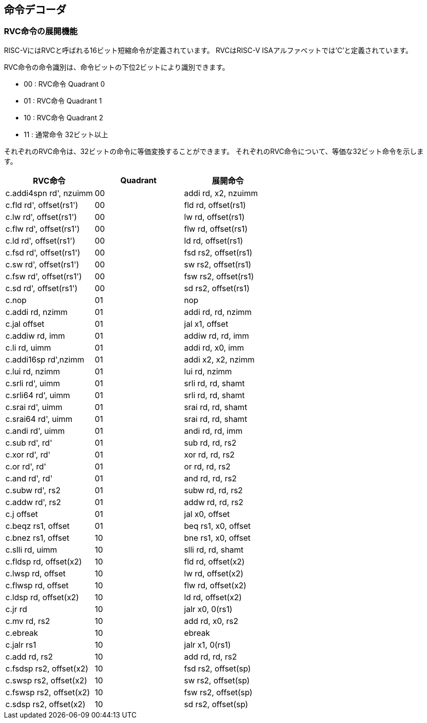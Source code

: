 == 命令デコーダ

=== RVC命令の展開機能

RISC-VにはRVCと呼ばれる16ビット短縮命令が定義されています。 RVCはRISC-V
ISAアルファベットでは'C'と定義されています。

RVC命令の命令識別は、命令ビットの下位2ビットにより識別できます。

* 00 : RVC命令 Quadrant 0
* 01 : RVC命令 Quadrant 1
* 10 : RVC命令 Quadrant 2
* 11 : 通常命令 32ビット以上

それぞれのRVC命令は、32ビットの命令に等価変換することができます。
それぞれのRVC命令について、等価な32ビット命令を示します。

[cols=",,",options="header",]
|===
|RVC命令 |Quadrant |展開命令
|[.title-ref]#c.addi4spn rd', nzuimm# |00 |[.title-ref]#addi rd, x2,
nzuimm#

|[.title-ref]#c.fld rd', offset(rs1')# |00 |[.title-ref]#fld rd,
offset(rs1)#

|[.title-ref]#c.lw rd', offset(rs1')# |00 |[.title-ref]#lw rd,
offset(rs1)#

|[.title-ref]#c.flw rd', offset(rs1')# |00 |[.title-ref]#flw rd,
offset(rs1)#

|[.title-ref]#c.ld rd', offset(rs1')# |00 |[.title-ref]#ld rd,
offset(rs1)#

|[.title-ref]#c.fsd rd', offset(rs1')# |00 |[.title-ref]#fsd rs2,
offset(rs1)#

|[.title-ref]#c.sw rd', offset(rs1')# |00 |[.title-ref]#sw rs2,
offset(rs1)#

|[.title-ref]#c.fsw rd', offset(rs1')# |00 |[.title-ref]#fsw rs2,
offset(rs1)#

|[.title-ref]#c.sd rd', offset(rs1')# |00 |[.title-ref]#sd rs2,
offset(rs1)#

|[.title-ref]#c.nop# |01 |[.title-ref]#nop#

|[.title-ref]#c.addi rd, nzimm# |01 |[.title-ref]#addi rd, rd, nzimm#

|[.title-ref]#c.jal offset# |01 |[.title-ref]#jal x1, offset#

|[.title-ref]#c.addiw rd, imm# |01 |[.title-ref]#addiw rd, rd, imm#

|[.title-ref]#c.li rd, uimm# |01 |[.title-ref]#addi rd, x0, imm#

|[.title-ref]#c.addi16sp rd',nzimm# |01 |[.title-ref]#addi x2, x2,
nzimm#

|[.title-ref]#c.lui rd, nzimm# |01 |[.title-ref]#lui rd, nzimm#

|[.title-ref]#c.srli rd', uimm# |01 |[.title-ref]#srli rd, rd, shamt#

|[.title-ref]#c.srli64 rd', uimm# |01 |[.title-ref]#srli rd, rd, shamt#

|[.title-ref]#c.srai rd', uimm# |01 |[.title-ref]#srai rd, rd, shamt#

|[.title-ref]#c.srai64 rd', uimm# |01 |[.title-ref]#srai rd, rd, shamt#

|[.title-ref]#c.andi rd', uimm# |01 |[.title-ref]#andi rd, rd, imm#

|[.title-ref]#c.sub rd', rd'# |01 |[.title-ref]#sub rd, rd, rs2#

|[.title-ref]#c.xor rd', rd'# |01 |[.title-ref]#xor rd, rd, rs2#

|[.title-ref]#c.or rd', rd'# |01 |[.title-ref]#or rd, rd, rs2#

|[.title-ref]#c.and rd', rd'# |01 |[.title-ref]#and rd, rd, rs2#

|[.title-ref]#c.subw rd', rs2# |01 |[.title-ref]#subw rd, rd, rs2#

|[.title-ref]#c.addw rd', rs2# |01 |[.title-ref]#addw rd, rd, rs2#

|[.title-ref]#c.j offset# |01 |[.title-ref]#jal x0, offset#

|[.title-ref]#c.beqz rs1, offset# |01 |[.title-ref]#beq rs1, x0, offset#

|[.title-ref]#c.bnez rs1, offset# |10 |[.title-ref]#bne rs1, x0, offset#

|[.title-ref]#c.slli rd, uimm# |10 |[.title-ref]#slli rd, rd, shamt#

|[.title-ref]#c.fldsp rd, offset(x2)# |10 |[.title-ref]#fld rd,
offset(x2)#

|[.title-ref]#c.lwsp rd, offset# |10 |[.title-ref]#lw rd, offset(x2)#

|[.title-ref]#c.flwsp rd, offset# |10 |[.title-ref]#flw rd, offset(x2)#

|[.title-ref]#c.ldsp rd, offset(x2)# |10 |[.title-ref]#ld rd,
offset(x2)#

|[.title-ref]#c.jr rd# |10 |[.title-ref]#jalr x0, 0(rs1)#

|[.title-ref]#c.mv rd, rs2# |10 |[.title-ref]#add rd, x0, rs2#

|[.title-ref]#c.ebreak# |10 |[.title-ref]#ebreak#

|[.title-ref]#c.jalr rs1# |10 |[.title-ref]#jalr x1, 0(rs1)#

|[.title-ref]#c.add rd, rs2# |10 |[.title-ref]#add rd, rd, rs2#

|[.title-ref]#c.fsdsp rs2, offset(x2)# |10 |[.title-ref]#fsd rs2,
offset(sp)#

|[.title-ref]#c.swsp rs2, offset(x2)# |10 |[.title-ref]#sw rs2,
offset(sp)#

|[.title-ref]#c.fswsp rs2, offset(x2)# |10 |[.title-ref]#fsw rs2,
offset(sp)#

|[.title-ref]#c.sdsp rs2, offset(x2)# |10 |[.title-ref]#sd rs2,
offset(sp)#
|===
